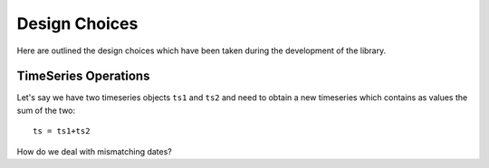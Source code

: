 .. _design-choices:


========================
Design Choices
========================

Here are outlined the design choices which have been taken during
the development of the library.


TimeSeries Operations
===========================
Let's say we have two timeseries objects ``ts1`` and ``ts2`` and need to obtain
a new timeseries which contains as values the sum of the two::

	ts = ts1+ts2
	
How do we deal with mismatching dates?